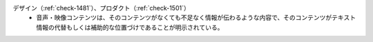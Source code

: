 デザイン（:ref:`check-1481`）、プロダクト（:ref:`check-1501`）
   *  音声・映像コンテンツは、そのコンテンツがなくても不足なく情報が伝わるような内容で、そのコンテンツがテキスト情報の代替もしくは補助的な位置づけであることが明示されている。
